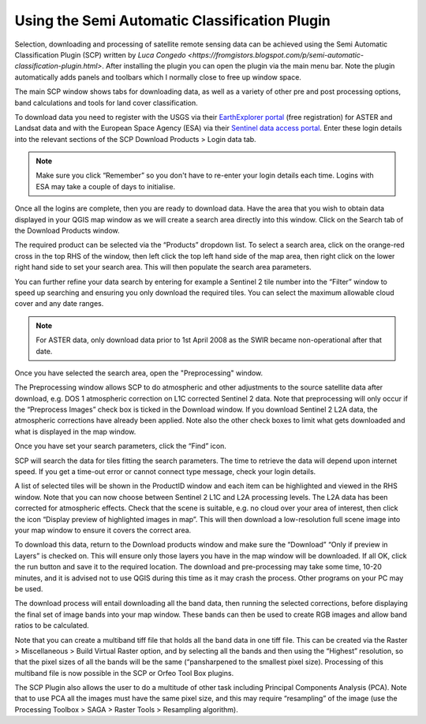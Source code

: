 ==============================================
Using the Semi Automatic Classification Plugin
==============================================

Selection, downloading and processing of satellite remote sensing data can be achieved using the Semi Automatic Classification Plugin (SCP) written by `Luca Congedo <https://fromgistors.blogspot.com/p/semi-automatic-classification-plugin.html>`. After installing the plugin you can open the plugin via the main menu bar. Note the plugin automatically adds panels and toolbars which I normally close to free up window space.

.. image:: img/semi_auto_class_plug.png
  :align: center

The main SCP window shows tabs for downloading data, as well as a variety of other pre and post processing options, band calculations and tools for land cover classification.

To download data you need to register with the USGS via their `EarthExplorer portal <http://earthexplorer.usgs.gov/>`_ (free registration) for ASTER and Landsat data and with the European Space Agency (ESA) via their `Sentinel data access portal <https://scihub.copernicus.eu/dhus/#/home>`_. Enter these login details into the relevant sections of the SCP Download Products > Login data tab.

.. note:: Make sure you click “Remember” so you don't have to re-enter your login details each time. Logins with ESA may take a couple of days to initialise.

.. image:: img/semi_auto_login.png
  :align: center

Once all the logins are complete, then you are ready to download data. Have the area that you wish to obtain data displayed in your QGIS map window as we will create a search area directly into this window. Click on the Search tab of the Download Products window.

.. image:: img/semi_auto_dload_prod.png
  :align: center

The required product can be selected via the “Products” dropdown list. To select a search area, click on the orange-red cross in the top RHS of the window, then left click the top left hand side of the map area, then right click on the lower right hand side to set your search area. This will then populate the search area parameters.

.. image:: img/semi_auto_search.png
  :align: center

You can further refine your data search by entering for example a Sentinel 2 tile number into the “Filter” window to speed up searching and ensuring you only download the required tiles. You can select the maximum allowable cloud cover and any date ranges.

.. note:: For ASTER data, only download data prior to 1st April 2008 as the SWIR became non-operational after that date.

Once you have selected the search area, open the "Preprocessing" window.

.. image:: img/semi_auto_preprocess.png
  :align: center

The Preprocessing window allows SCP to do atmospheric and other adjustments to the source satellite data after download, e.g. DOS 1 atmospheric correction on L1C corrected Sentinel 2 data. Note that preprocessing will only occur if the “Preprocess Images” check box is ticked in the Download window. If you download Sentinel 2 L2A data, the atmospheric corrections have already been applied. Note also the other check boxes to limit what gets downloaded and what is displayed in the map window.

Once you have set your search parameters, click the “Find” icon.

.. image:: img/semi_auto_find.png
  :align: center

SCP will search the data for tiles fitting the search parameters. The time to retrieve the data will depend upon internet speed. If you get a time-out error or cannot connect type message, check your login details.

.. image:: img/semi_auto_find_list.png
  :align: center

A list of selected tiles will be shown in the ProductID window and each item can be highlighted and viewed in the RHS window. Note that you can now choose between Sentinel 2 L1C and L2A processing levels. The L2A data has been corrected for atmospheric effects. Check that the scene is suitable, e.g. no cloud over your area of interest, then click the icon “Display preview of highlighted images in map”. This will then download a low-resolution full scene image into your map window to ensure it covers the correct area.

.. image:: img/semi_auto_preview.png
  :align: center

To download this data, return to the Download products window and make sure the “Download” “Only if preview in Layers” is checked on. This will ensure only those layers you have in the map window will be downloaded. If all OK, click the run button and save it to the required location. The download and pre-processing may take some time, 10-20 minutes, and it is advised not to use QGIS during this time as it may crash the process. Other programs on your PC may be used.

The download process will entail downloading all the band data, then running the selected corrections, before displaying the final set of image bands into your map window. These bands can then be used to create RGB images and allow band ratios to be calculated.

Note that you can create a multiband tiff file that holds all the band data in one tiff file. This can be created via the Raster > Miscellaneous > Build Virtual Raster option, and by selecting all the bands and then using the “Highest” resolution, so that the pixel sizes of all the bands will be the same (“pansharpened to the smallest pixel size). Processing of this multiband file is now possible in the SCP or Orfeo Tool Box plugins.

The SCP Plugin also allows the user to do a multitude of other task including Principal Components Analysis (PCA). Note that to use PCA all the images must have the same pixel size, and this may require “resampling” of the image (use the Processing Toolbox > SAGA > Raster Tools > Resampling algorithm).
